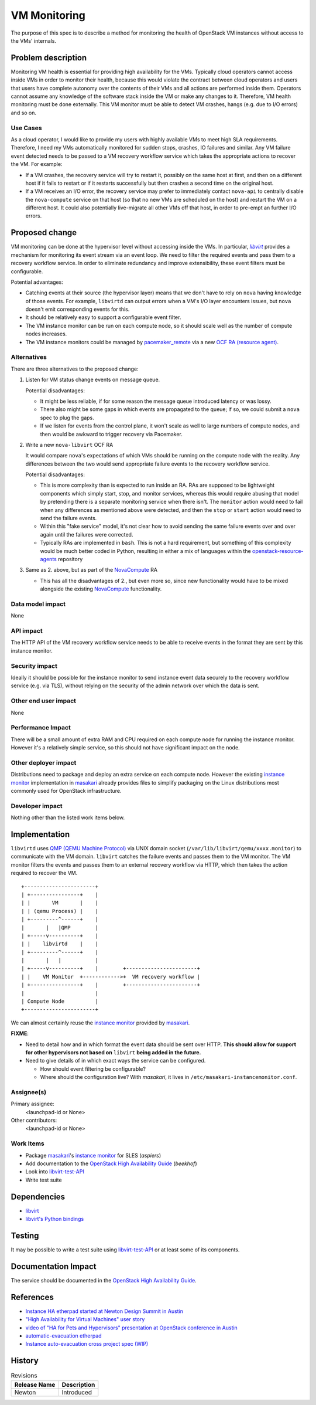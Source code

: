 ..
 This work is licensed under a Creative Commons Attribution 3.0 Unported
 License.

 http://creativecommons.org/licenses/by/3.0/legalcode

==========================================
VM Monitoring
==========================================

The purpose of this spec is to describe a method for monitoring the
health of OpenStack VM instances without access to the VMs' internals.

Problem description
===================

Monitoring VM health is essential for providing high availability for
the VMs. Typically cloud operators cannot access inside VMs in order
to monitor their health, because this would violate the contract
between cloud operators and users that users have complete autonomy
over the contents of their VMs and all actions are performed inside
them. Operators cannot assume any knowledge of the software stack
inside the VM or make any changes to it. Therefore, VM health
monitoring must be done externally. This VM monitor must be able to
detect VM crashes, hangs (e.g. due to I/O errors) and so on.

Use Cases
---------

As a cloud operator, I would like to provide my users with highly
available VMs to meet high SLA requirements. Therefore, I need my VMs
automatically monitored for sudden stops, crashes, IO failures and
similar.  Any VM failure event detected needs to be passed to a VM
recovery workflow service which takes the appropriate actions to
recover the VM.  For example:

- If a VM crashes, the recovery service will try to restart it,
  possibly on the same host at first, and then on a different host if
  it fails to restart or if it restarts successfully but then crashes
  a second time on the original host.

- If a VM receives an I/O error, the recovery service may prefer to
  immediately contact ``nova-api`` to centrally disable the
  ``nova-compute`` service on that host (so that no new VMs are
  scheduled on the host) and restart the VM on a different host. It
  could also potentially live-migrate all other VMs off that host, in
  order to pre-empt an further I/O errors.

Proposed change
===============

VM monitoring can be done at the hypervisor level without accessing
inside the VMs.  In particular, |libvirt|_ provides a mechanism for
monitoring its event stream via an event loop.  We need to filter the
required events and pass them to a recovery workflow service.  In
order to eliminate redundancy and improve extensibility, these event
filters must be configurable.

.. |libvirt| replace:: `libvirt`
.. _libvirt: https://libvirt.org/

Potential advantages:

- Catching events at their source (the hypervisor layer) means that we
  don't have to rely on ``nova`` having knowledge of those events.
  For example, ``libvirtd`` can output errors when a VM's I/O layer
  encounters issues, but ``nova`` doesn't emit corresponding events for
  this.
- It should be relatively easy to support a configurable event filter.
- The VM instance monitor can be run on each compute node, so it should
  scale well as the number of compute nodes increases.
- The VM instance monitors could be managed by `pacemaker_remote`__ via a
  new `OCF RA (resource agent)`__.

__ http://clusterlabs.org/doc/en-US/Pacemaker/1.1/html/Pacemaker_Remote/
__ http://www.linux-ha.org/wiki/OCF_Resource_Agents

Alternatives
------------

There are three alternatives to the proposed change:

1. Listen for VM status change events on message queue.

   Potential disadvantages:

   - It might be less reliable, if for some reason the
     message queue introduced latency or was lossy.

   - There also might be some gaps in which events are propagated to
     the queue; if so, we could submit a ``nova`` spec to plug the gaps.

   - If we listen for events from the control plane, it won't scale as
     well to large numbers of compute nodes, and then would be awkward
     to trigger recovery via Pacemaker.

2. Write a new ``nova-libvirt`` OCF RA

   It would compare ``nova``'s expectations of which VMs should be running
   on the compute node with the reality.  Any differences between the
   two would send appropriate failure events to the recovery workflow
   service.

   Potential disadvantages:

   - This is more complexity than is expected to run inside an RA.
     RAs are supposed to be lightweight components which simply start,
     stop, and monitor services, whereas this would require abusing
     that model by pretending there is a separate monitoring service
     when there isn't. The ``monitor`` action would need to fail when
     any differences as mentioned above were detected, and then the
     ``stop`` or ``start`` action would need to send the failure
     events.

   - Within this "fake service" model, it's not clear how to avoid
     sending the same failure events over and over again until the
     failures were corrected.

   - Typically RAs are implemented in ``bash``.  This is not a hard
     requirement, but something of this complexity would be much
     better coded in Python, resulting in either a mix of languages
     within the `openstack-resource-agents`_ repository

3. Same as 2. above, but as part of the NovaCompute_ RA

   - This has all the disadvantages of 2., but even more so, since
     new functionality would have to be mixed alongside the existing
     NovaCompute_ functionality.

.. _openstack-resource-agents: https://launchpad.net/openstack-resource-agents
.. _NovaCompute: https://github.com/openstack/openstack-resource-agents/blob/master/ocf/NovaCompute

Data model impact
-----------------

None

API impact
----------

The HTTP API of the VM recovery workflow service needs to be able to
receive events in the format they are sent by this instance monitor.

Security impact
---------------

Ideally it should be possible for the instance monitor to send
instance event data securely to the recovery workflow service
(e.g. via TLS), without relying on the security of the admin network
over which the data is sent.

Other end user impact
---------------------

None

Performance Impact
------------------

There will be a small amount of extra RAM and CPU required on each
compute node for running the instance monitor.  However it's a
relatively simple service, so this should not have significant impact
on the node.

Other deployer impact
---------------------

Distributions need to package and deploy an extra service on each
compute node.  However the existing `instance monitor`_ implementation
in masakari_ already provides files to simplify packaging on the Linux
distributions most commonly used for OpenStack infrastructure.

.. _masakari: https://github.com/ntt-sic/masakari
.. _`instance monitor`:
   https://github.com/ntt-sic/masakari/tree/master/masakari-instancemonitor/

Developer impact
----------------

Nothing other than the listed work items below.

Implementation
==============

``libvirtd`` uses `QMP (QEMU Machine Protocol)`__ via UNIX domain
socket (``/var/lib/libvirt/qemu/xxxx.monitor``) to communicate with
the VM domain.  ``libvirt`` catches the failure events and passes them
to the VM monitor.  The VM monitor filters the events and passes them
to an external recovery workflow via HTTP, which then takes the action
required to recover the VM.

__ http://wiki.qemu.org/QMP

::

 +-----------------------+
 | +----------------+    |
 | |       VM       |    |
 | | (qemu Process) |    |
 | +---------^------+    |
 |       |   |QMP        |
 | +-----v----------+    |
 | |    libvirtd    |    |
 | +---------^------+    |
 |       |   |           |
 | +-----v----------+    |        +-----------------------+
 | |    VM Monitor  +------------>+  VM recovery workflow |
 | +----------------+    |        +-----------------------+
 |                       |
 | Compute Node          |
 +-----------------------+

We can almost certainly reuse the `instance monitor`_ provided
by masakari_.

**FIXME**:

- Need to detail how and in which format the event data should
  be sent over HTTP.  **This should allow for support for other
  hypervisors not based on** ``libvirt`` **being added in the future.**
- Need to give details of in which exact ways the service can
  be configured.

  - How should event filtering be configurable?

  - Where should the configuration live?  With `masakari`, it
    lives in ``/etc/masakari-instancemonitor.conf``.

Assignee(s)
-----------

Primary assignee:
  <launchpad-id or None>

Other contributors:
  <launchpad-id or None>

Work Items
----------

- Package `masakari`_'s `instance monitor`_ for SLES (`aspiers`)
- Add documentation to the |ha-guide|_ (`beekhof`)
- Look into libvirt-test-API_
- Write test suite

.. |ha-guide| replace:: OpenStack High Availability Guide
.. _ha-guide: http://docs.openstack.org/ha-guide/
.. _libvirt-test-API: https://libvirt.org/testapi.html

Dependencies
============

- `libvirt <https://libvirt.org/>`_
- `libvirt's Python bindings <https://libvirt.org/python.html>`_

Testing
=======

It may be possible to write a test suite using libvirt-test-API_ or
at least some of its components.

Documentation Impact
====================

The service should be documented in the |ha-guide|_.

References
==========

- `Instance HA etherpad started at Newton Design Summit in Austin
  <https://etherpad.openstack.org/p/newton-instance-ha>`_

- `"High Availability for Virtual Machines" user story
  <http://specs.openstack.org/openstack/openstack-user-stories/user-stories/proposed/ha_vm.html>`_

- `video of "HA for Pets and Hypervisors" presentation at OpenStack conference in Austin
  <https://youtu.be/lddtWUP_IKQ>`_

- `automatic-evacuation etherpad
  <https://etherpad.openstack.org/p/automatic-evacuation>`_

- `Instance auto-evacuation cross project spec (WIP)
  <https://review.openstack.org/#/c/257809>`_


History
=======

.. list-table:: Revisions
   :header-rows: 1

   * - Release Name
     - Description
   * - Newton
     - Introduced
